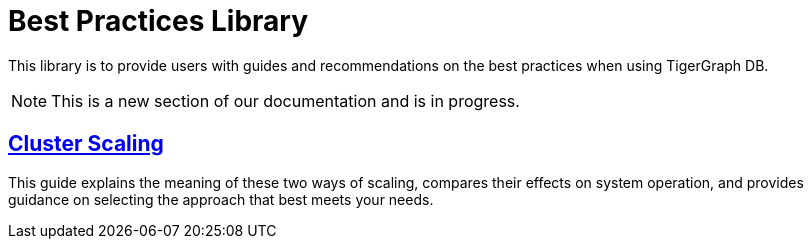 = Best Practices Library

This library is to provide users with guides and recommendations on the best practices when using TigerGraph DB.

[NOTE]
====
This is a new section of our documentation and is in progress.
====

== xref:additional-resources:best-practice-guides/best-prac-scaling-clusters.adoc[Cluster Scaling]

This guide explains the meaning of these two ways of scaling, compares their effects on system operation, and provides guidance on selecting the approach that best meets your needs.
